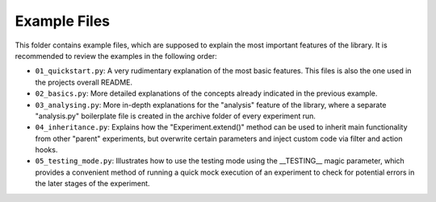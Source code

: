 =============
Example Files
=============

This folder contains example files, which are supposed to explain the most important features of the library.
It is recommended to review the examples in the following order:

*  ``01_quickstart.py``: A very rudimentary explanation of the most basic features. This files is also the one
   used in the projects overall README.
*  ``02_basics.py``: More detailed explanations of the concepts already indicated in the previous example.
*  ``03_analysing.py``: More in-depth explanations for the "analysis" feature of the library, where a
   separate "analysis.py" boilerplate file is created in the archive folder of every experiment run.
*  ``04_inheritance.py``: Explains how the "Experiment.extend()" method can be used to inherit main functionality from
   other "parent" experiments, but overwrite certain parameters and inject custom code via filter and
   action hooks.
*  ``05_testing_mode.py``: Illustrates how to use the testing mode using the __TESTING__ magic parameter, which
   provides a convenient method of running a quick mock execution of an experiment to check for potential errors 
   in the later stages of the experiment.
